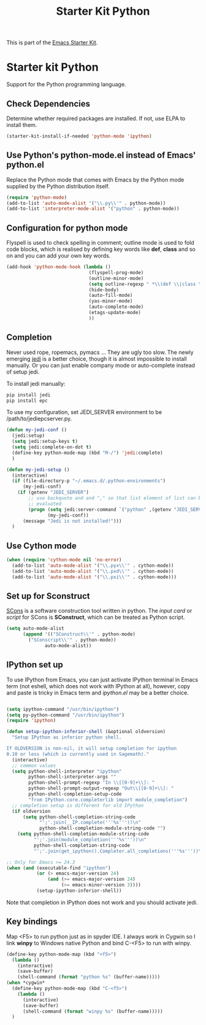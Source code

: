 #+TITLE: Starter Kit Python
#+OPTIONS: toc:nil num:nil ^:nil

This is part of the [[file:starter-kit.org][Emacs Starter Kit]].

* Starter kit Python

Support for the Python programming language.

** Check Dependencies

Determine whether required packages are installed. If not, use ELPA to
install them.
#+begin_src emacs-lisp
  (starter-kit-install-if-needed 'python-mode 'ipython)
#+end_src

** Use Python's python-mode.el instead of Emacs' python.el
   :PROPERTIES:
   :CUSTOM_ID: python
   :END:
Replace the Python mode that comes with Emacs by the Python mode
supplied by the Python distribution itself.
#+begin_src emacs-lisp
(require 'python-mode)
(add-to-list 'auto-mode-alist '("\\.py\\'" . python-mode))
(add-to-list 'interpreter-mode-alist '("python" . python-mode))
#+end_src

** Configuration for python mode
Flyspell is used to check spelling in comment; outline mode is used to fold
code blocks, which is realised by defining key words like *def*, *class* and
so on and you can add your own key words.
#+BEGIN_SRC emacs-lisp
(add-hook 'python-mode-hook (lambda ()
                              (flyspell-prog-mode)
                              (outline-minor-mode)
                              (setq outline-regexp " *\\(def \\|class \\|if __name__\\)")
                              (hide-body)
                              (auto-fill-mode)
                              (yas-minor-mode)
                              (auto-complete-mode)
                              (etags-update-mode)
                              ))
#+END_SRC

** Completion
Never used rope, ropemacs, pymacs ... They are ugly too slow. The newly
emerging [[https://github.com/davidhalter/jedi][jedi]] is a better choice, though it is almost impossible to install
manually. Or you can just enable company mode or auto-complete instead of
setup jedi.

To install jedi manually:
#+BEGIN_SRC sh
  pip install jedi
  pip install epc
#+END_SRC

To use my configuration, set JEDI_SERVER environment to be
/path/to/jediepcserver.py.
#+BEGIN_SRC emacs-lisp
  (defun my-jedi-conf ()
    (jedi:setup)
    (setq jedi:setup-keys t)
    (setq jedi:complete-on-dot t)
    (define-key python-mode-map (kbd "M-/") 'jedi:complete)
    )
  
  (defun my-jedi-setup ()
    (interactive)
    (if (file-directory-p "~/.emacs.d/.python-environments")
        (my-jedi-conf)
      (if (getenv "JEDI_SERVER")
          ;; use backquote and and "," so that list element of list can be
          ;; evaluated
          (progn (setq jedi:server-command `("python" ,(getenv "JEDI_SERVER")))
                 (my-jedi-conf))
        (message "Jedi is not installed!")))
    )
#+END_SRC

** Use Cython mode
   :PROPERTIES:
   :CUSTOM_ID: cython
   :END:
#+begin_src emacs-lisp
  (when (require 'cython-mode nil 'no-error)
    (add-to-list 'auto-mode-alist '("\\.pyx\\'" . cython-mode))
    (add-to-list 'auto-mode-alist '("\\.pxd\\'" . cython-mode))
    (add-to-list 'auto-mode-alist '("\\.pxi\\'" . cython-mode)))
#+end_src

** Set up for Sconstruct
[[http://www.scons.org/][SCons]] is a software construction tool written in python. The /input card/ or
/script/ for SCons is *SConstruct*, which can be treated as Python script.
#+BEGIN_SRC emacs-lisp
(setq auto-mode-alist
      (append '(("SConstruct\\'" . python-mode)
		("SConscript\\'" . python-mode))
              auto-mode-alist))
#+END_SRC

** IPython set up
To use IPython from Emacs, you can just activate IPython terminal in Emacs
term (not eshell, which does not work with IPython at all), however, copy and
paste is tricky in Emacs term and /ipython.el/ may be a better choice.
#+BEGIN_SRC emacs-lisp

(setq ipython-command "/usr/bin/ipython")
(setq py-python-command "/usr/bin/ipython")
(require 'ipython)

(defun setup-ipython-inferior-shell (&optional oldversion)
  "Setup IPython as inferior python shell.

If OLDVERSION is non-nil, it will setup completion for ipython
0.10 or less (which is currently used in Sagemath)."
  (interactive)
  ;; common values
  (setq python-shell-interpreter "ipython"
        python-shell-interpreter-args ""
        python-shell-prompt-regexp "In \\[[0-9]+\\]: "
        python-shell-prompt-output-regexp "Out\\[[0-9]+\\]: "
        python-shell-completion-setup-code
        "from IPython.core.completerlib import module_completion")
  ;; completion setup is different for old IPython
  (if oldversion
      (setq python-shell-completion-string-code
            "';'.join(__IP.complete('''%s'''))\n"
            python-shell-completion-module-string-code "")
    (setq python-shell-completion-module-string-code
          "';'.join(module_completion('''%s'''))\n"
          python-shell-completion-string-code
          "';'.join(get_ipython().Completer.all_completions('''%s'''))\n")))

;; Only for Emacs >= 24.3
(when (and (executable-find "ipython") 
           (or (> emacs-major-version 24)
               (and (>= emacs-major-version 24)
                    (>= emacs-minor-version 3))))
           (setup-ipython-inferior-shell))
#+END_SRC

Note that completion in IPython does not work and you should activate jedi.
** Key bindings
   
Map <F5> to run python just as in spyder IDE. I always work in Cygwin so I
link *winpy* to Windows native Python and bind C-<F5> to run with winpy.
#+BEGIN_SRC emacs-lisp
(define-key python-mode-map (kbd "<f5>")
  (lambda ()
    (interactive)
    (save-buffer)
    (shell-command (format "python %s" (buffer-name)))))
(when *cygwin*
  (define-key python-mode-map (kbd "C-<f5>")
    (lambda ()
      (interactive)
      (save-buffer)
      (shell-command (format "winpy %s" (buffer-name)))))
  )

#+END_SRC

